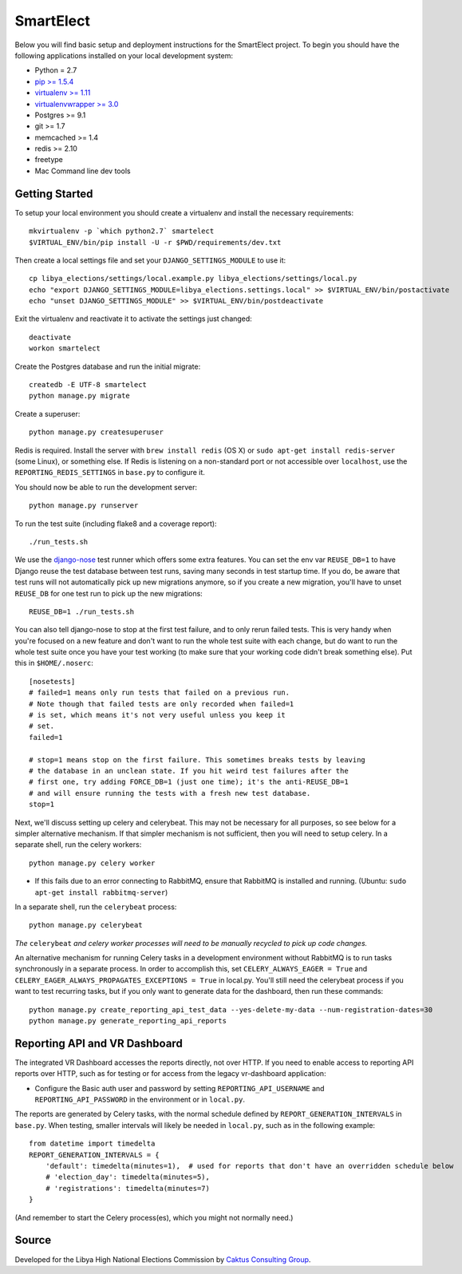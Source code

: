 SmartElect
==========

Below you will find basic setup and deployment instructions for the SmartElect
project. To begin you should have the following applications installed on your
local development system:

- Python = 2.7
- `pip >= 1.5.4 <http://www.pip-installer.org/>`_
- `virtualenv >= 1.11 <http://www.virtualenv.org/>`_
- `virtualenvwrapper >= 3.0 <http://pypi.python.org/pypi/virtualenvwrapper>`_
- Postgres >= 9.1
- git >= 1.7
- memcached >= 1.4
- redis >= 2.10
- freetype
- Mac Command line dev tools


Getting Started
---------------

To setup your local environment you should create a virtualenv and install the
necessary requirements::

    mkvirtualenv -p `which python2.7` smartelect
    $VIRTUAL_ENV/bin/pip install -U -r $PWD/requirements/dev.txt

Then create a local settings file and set your ``DJANGO_SETTINGS_MODULE`` to use it::

    cp libya_elections/settings/local.example.py libya_elections/settings/local.py
    echo "export DJANGO_SETTINGS_MODULE=libya_elections.settings.local" >> $VIRTUAL_ENV/bin/postactivate
    echo "unset DJANGO_SETTINGS_MODULE" >> $VIRTUAL_ENV/bin/postdeactivate

Exit the virtualenv and reactivate it to activate the settings just changed::

    deactivate
    workon smartelect

Create the Postgres database and run the initial migrate::

    createdb -E UTF-8 smartelect
    python manage.py migrate

Create a superuser::

    python manage.py createsuperuser

Redis is required.  Install the server with ``brew install redis`` (OS X) or ``sudo apt-get install redis-server``
(some Linux), or something else.  If Redis is listening on a non-standard port or not accessible over ``localhost``,
use the ``REPORTING_REDIS_SETTINGS`` in ``base.py`` to configure it.

You should now be able to run the development server::

    python manage.py runserver

To run the test suite (including flake8 and a coverage report)::

    ./run_tests.sh

We use the `django-nose <https://github.com/django-nose/django-nose>`_ test runner which offers some
extra features. You can set the env var ``REUSE_DB=1`` to have Django reuse the test database
between test runs, saving many seconds in test startup time. If you do, be aware that test runs will
not automatically pick up new migrations anymore, so if you create a new migration, you'll have to
unset ``REUSE_DB`` for one test run to pick up the new migrations::

    REUSE_DB=1 ./run_tests.sh

You can also tell django-nose to stop at the first test failure, and to only rerun failed tests.
This is very handy when you're focused on a new feature and don't want to run the whole test suite
with each change, but do want to run the whole test suite once you have your test working (to make
sure that your working code didn't break something else). Put this in ``$HOME/.noserc``::

    [nosetests]
    # failed=1 means only run tests that failed on a previous run.
    # Note though that failed tests are only recorded when failed=1
    # is set, which means it's not very useful unless you keep it
    # set.
    failed=1

    # stop=1 means stop on the first failure. This sometimes breaks tests by leaving
    # the database in an unclean state. If you hit weird test failures after the
    # first one, try adding FORCE_DB=1 (just one time); it's the anti-REUSE_DB=1
    # and will ensure running the tests with a fresh new test database.
    stop=1

Next, we'll discuss setting up celery and celerybeat. This may not be necessary for all purposes, so
see below for a simpler alternative mechanism. If that simpler mechanism is not sufficient, then you
will need to setup celery. In a separate shell, run the celery workers::

    python manage.py celery worker

- If this fails due to an error connecting to RabbitMQ, ensure that RabbitMQ is installed and running.  (Ubuntu: ``sudo apt-get install rabbitmq-server``)

In a separate shell, run the ``celerybeat`` process::

    python manage.py celerybeat

*The* ``celerybeat`` *and celery worker processes will need to be manually recycled to pick up code changes.*

An alternative mechanism for running Celery tasks in a development environment without RabbitMQ is
to run tasks synchronously in a separate process.  In order to accomplish this, set
``CELERY_ALWAYS_EAGER = True`` and ``CELERY_EAGER_ALWAYS_PROPAGATES_EXCEPTIONS = True`` in local.py.
You'll still need the celerybeat process if you want to test recurring tasks, but if you only want
to generate data for the dashboard, then run these commands::

    python manage.py create_reporting_api_test_data --yes-delete-my-data --num-registration-dates=30
    python manage.py generate_reporting_api_reports

Reporting API and VR Dashboard
------------------------------

The integrated VR Dashboard accesses the reports directly, not over HTTP.  If you need to enable access to reporting
API reports over HTTP, such as for testing or for access from the legacy vr-dashboard application:

- Configure the Basic auth user and password by setting ``REPORTING_API_USERNAME`` and ``REPORTING_API_PASSWORD``
  in the environment or in ``local.py``.

The reports are generated by Celery tasks, with the normal schedule defined by ``REPORT_GENERATION_INTERVALS`` in
``base.py``.  When testing, smaller intervals will likely be needed in ``local.py``, such as in the following example::

    from datetime import timedelta
    REPORT_GENERATION_INTERVALS = {
        'default': timedelta(minutes=1),  # used for reports that don't have an overridden schedule below
        # 'election_day': timedelta(minutes=5),
        # 'registrations': timedelta(minutes=7)
    }

(And remember to start the Celery process(es), which you might not normally need.)

Source
------

Developed for the Libya High National Elections Commission by `Caktus Consulting Group
<https://www.caktusgroup.com/>`_.

